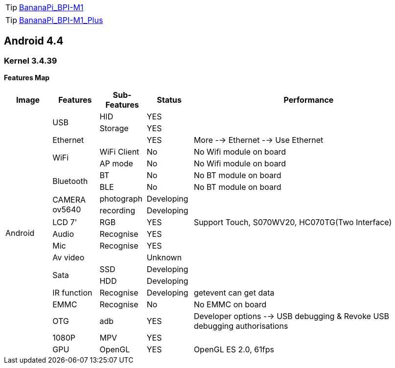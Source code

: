 TIP: link:/en/BPI-M1/BananaPi_BPI-M1[BananaPi_BPI-M1]

TIP: link:/en/BPI-M1_Plus/BananaPi_BPI-M1_Plus[BananaPi_BPI-M1_Plus]

== Android 4.4
=== Kernel 3.4.39
**Features Map**
[options="header",cols="1,1,1,1,5"]
|====
| Image	         | Features	 | Sub-Features	| Status	| Performance
.20+| Android	.2+| USB	     | HID	        | YES	    |
                             | Storage	    | YES	    |
                 | Ethernet	 |	            | YES	    | More --> Ethernet --> Use Ethernet
              .2+| WiFi	     | WiFi Client  |	No	    | No Wifi module on board
                             | AP mode	    | No	    | No Wifi module on board
              .2+| Bluetooth | BT	          | No	    | No BT module on board
                             | BLE	        | No	    | No BT module on board
              .2+| CAMERA ov5640|	photograph|	Developing	|
                                | recording	| Developing	|
                 | LCD 7'	   | RGB	        | YES	    | Support Touch, S070WV20, HC070TG(Two Interface)
                 | Audio	   | Recognise	  | YES     |	
                 | Mic	     | Recognise	  | YES	    |
                 | Av video	 |              |	Unknown	|
              .2+| Sata	     | SSD	        | Developing	|
                             | HDD	        | Developing	|
                 |IR function|Recognise	    | Developing	| getevent can get data
                 | EMMC	     | Recognise	  | No	    | No EMMC on board
                 | OTG	     | adb	        | YES     |	Developer options --> USB debugging & Revoke USB debugging authorisations
                 | 1080P	   | MPV	        | YES     |	
                 | GPU	     | OpenGL	      | YES	    | OpenGL ES 2.0, 61fps
|====